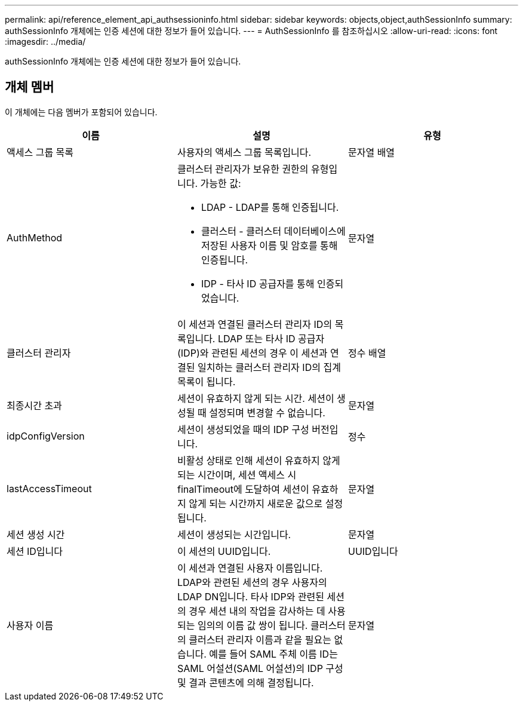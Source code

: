 ---
permalink: api/reference_element_api_authsessioninfo.html 
sidebar: sidebar 
keywords: objects,object,authSessionInfo 
summary: authSessionInfo 개체에는 인증 세션에 대한 정보가 들어 있습니다. 
---
= AuthSessionInfo 를 참조하십시오
:allow-uri-read: 
:icons: font
:imagesdir: ../media/


[role="lead"]
authSessionInfo 개체에는 인증 세션에 대한 정보가 들어 있습니다.



== 개체 멤버

이 개체에는 다음 멤버가 포함되어 있습니다.

|===
| 이름 | 설명 | 유형 


 a| 
액세스 그룹 목록
 a| 
사용자의 액세스 그룹 목록입니다.
 a| 
문자열 배열



 a| 
AuthMethod
 a| 
클러스터 관리자가 보유한 권한의 유형입니다. 가능한 값:

* LDAP - LDAP를 통해 인증됩니다.
* 클러스터 - 클러스터 데이터베이스에 저장된 사용자 이름 및 암호를 통해 인증됩니다.
* IDP - 타사 ID 공급자를 통해 인증되었습니다.

 a| 
문자열



 a| 
클러스터 관리자
 a| 
이 세션과 연결된 클러스터 관리자 ID의 목록입니다. LDAP 또는 타사 ID 공급자(IDP)와 관련된 세션의 경우 이 세션과 연결된 일치하는 클러스터 관리자 ID의 집계 목록이 됩니다.
 a| 
정수 배열



 a| 
최종시간 초과
 a| 
세션이 유효하지 않게 되는 시간. 세션이 생성될 때 설정되며 변경할 수 없습니다.
 a| 
문자열



 a| 
idpConfigVersion
 a| 
세션이 생성되었을 때의 IDP 구성 버전입니다.
 a| 
정수



 a| 
lastAccessTimeout
 a| 
비활성 상태로 인해 세션이 유효하지 않게 되는 시간이며, 세션 액세스 시 finalTimeout에 도달하여 세션이 유효하지 않게 되는 시간까지 새로운 값으로 설정됩니다.
 a| 
문자열



 a| 
세션 생성 시간
 a| 
세션이 생성되는 시간입니다.
 a| 
문자열



 a| 
세션 ID입니다
 a| 
이 세션의 UUID입니다.
 a| 
UUID입니다



 a| 
사용자 이름
 a| 
이 세션과 연결된 사용자 이름입니다. LDAP와 관련된 세션의 경우 사용자의 LDAP DN입니다. 타사 IDP와 관련된 세션의 경우 세션 내의 작업을 감사하는 데 사용되는 임의의 이름 값 쌍이 됩니다. 클러스터의 클러스터 관리자 이름과 같을 필요는 없습니다. 예를 들어 SAML 주체 이름 ID는 SAML 어설션(SAML 어설션)의 IDP 구성 및 결과 콘텐츠에 의해 결정됩니다.
 a| 
문자열

|===